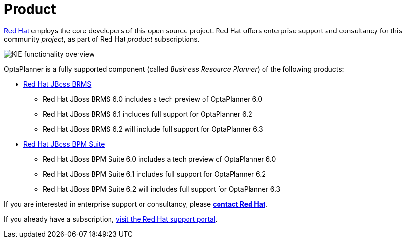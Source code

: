 = Product
:awestruct-description: Enterprise support and consultancy through BRMS Business Resource Planner.
:awestruct-layout: normalBase
:showtitle:

https://www.redhat.com[Red Hat] employs the core developers of this open source project.
Red Hat offers enterprise support and consultancy for this community _project_,
as part of Red Hat _product_ subscriptions.

image:kieFunctionalityOverview.png[KIE functionality overview]

OptaPlanner is a fully supported component (called _Business Resource Planner_) of the following products:

* http://www.redhat.com/en/technologies/jboss-middleware/business-rules[Red Hat JBoss BRMS]
** Red Hat JBoss BRMS 6.0 includes a tech preview of OptaPlanner 6.0
** Red Hat JBoss BRMS 6.1 includes full support for OptaPlanner 6.2
** Red Hat JBoss BRMS 6.2 will include full support for OptaPlanner 6.3
* http://www.redhat.com/en/technologies/jboss-middleware/bpm[Red Hat JBoss BPM Suite]
** Red Hat JBoss BPM Suite 6.0 includes a tech preview of OptaPlanner 6.0
** Red Hat JBoss BPM Suite 6.1 includes full support for OptaPlanner 6.2
** Red Hat JBoss BPM Suite 6.2 will includes full support for OptaPlanner 6.3

If you are interested in enterprise support or consultancy, please *http://www.redhat.com/en/about/contact/sales[contact Red Hat]*.

If you already have a subscription, https://access.redhat.com[visit the Red Hat support portal].
